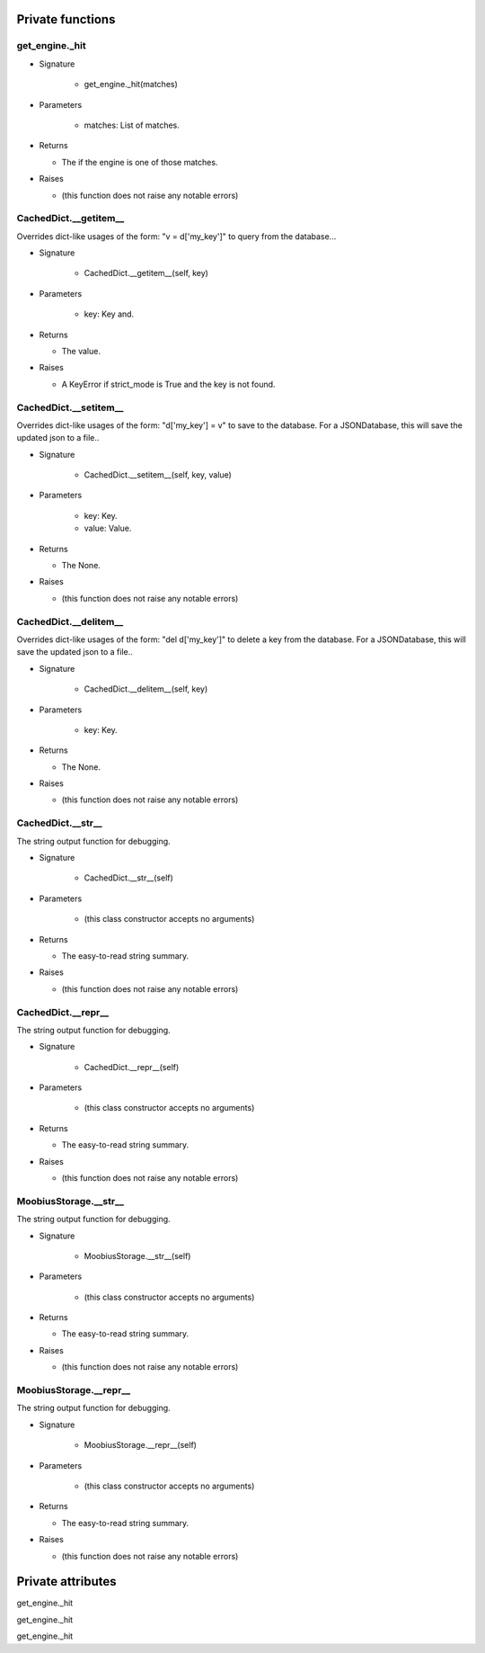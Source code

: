 
####################
Private functions
####################

.. _moobius.database.storage.get_engine._hit:

get_engine._hit
---------------------------------------------------------------------------------------------------------------------

* Signature

    * get_engine._hit(matches)

* Parameters

    * matches: List of matches.

* Returns

  * The if the engine is one of those matches.

* Raises

  * (this function does not raise any notable errors)

.. _moobius.database.storage.CachedDict.__getitem__:

CachedDict.__getitem__
---------------------------------------------------------------------------------------------------------------------

Overrides dict-like usages of the form: "v = d['my_key']" to query from the database...

* Signature

    * CachedDict.__getitem__(self, key)

* Parameters

    * key: Key and.

* Returns

  * The value.

* Raises

  * A KeyError if strict_mode is True and the key is not found.

.. _moobius.database.storage.CachedDict.__setitem__:

CachedDict.__setitem__
---------------------------------------------------------------------------------------------------------------------

Overrides dict-like usages of the form: "d['my_key'] = v" to save to the database.
For a JSONDatabase, this will save the updated json to a file..

* Signature

    * CachedDict.__setitem__(self, key, value)

* Parameters

    * key: Key.
    
    * value: Value.

* Returns

  * The None.

* Raises

  * (this function does not raise any notable errors)

.. _moobius.database.storage.CachedDict.__delitem__:

CachedDict.__delitem__
---------------------------------------------------------------------------------------------------------------------

Overrides dict-like usages of the form: "del d['my_key']" to delete a key from the database.
For a JSONDatabase, this will save the updated json to a file..

* Signature

    * CachedDict.__delitem__(self, key)

* Parameters

    * key: Key.

* Returns

  * The None.

* Raises

  * (this function does not raise any notable errors)

.. _moobius.database.storage.CachedDict.__str__:

CachedDict.__str__
---------------------------------------------------------------------------------------------------------------------

The string output function for debugging.

* Signature

    * CachedDict.__str__(self)

* Parameters

    * (this class constructor accepts no arguments)

* Returns

  * The  easy-to-read string summary.

* Raises

  * (this function does not raise any notable errors)

.. _moobius.database.storage.CachedDict.__repr__:

CachedDict.__repr__
---------------------------------------------------------------------------------------------------------------------

The string output function for debugging.

* Signature

    * CachedDict.__repr__(self)

* Parameters

    * (this class constructor accepts no arguments)

* Returns

  * The  easy-to-read string summary.

* Raises

  * (this function does not raise any notable errors)

.. _moobius.database.storage.MoobiusStorage.__str__:

MoobiusStorage.__str__
---------------------------------------------------------------------------------------------------------------------

The string output function for debugging.

* Signature

    * MoobiusStorage.__str__(self)

* Parameters

    * (this class constructor accepts no arguments)

* Returns

  * The  easy-to-read string summary.

* Raises

  * (this function does not raise any notable errors)

.. _moobius.database.storage.MoobiusStorage.__repr__:

MoobiusStorage.__repr__
---------------------------------------------------------------------------------------------------------------------

The string output function for debugging.

* Signature

    * MoobiusStorage.__repr__(self)

* Parameters

    * (this class constructor accepts no arguments)

* Returns

  * The  easy-to-read string summary.

* Raises

  * (this function does not raise any notable errors)

####################
Private attributes
####################

get_engine._hit 

get_engine._hit 

get_engine._hit 
